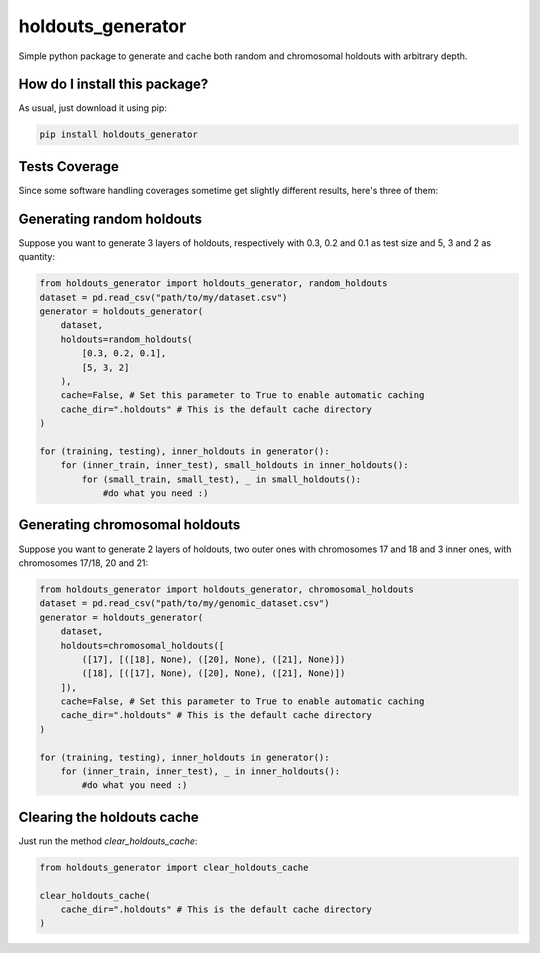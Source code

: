 holdouts_generator
=========================================================================================
|travis| |sonar_quality| |sonar_maintainability| |codacy| |code_climate_maintainability| |pip| |downloads|

Simple python package to generate and cache both random and chromosomal holdouts with arbitrary depth.

How do I install this package?
----------------------------------------------
As usual, just download it using pip:

.. code:: shell

    pip install holdouts_generator

Tests Coverage
----------------------------------------------
Since some software handling coverages sometime get slightly different results, here's three of them:

|coveralls| |sonar_coverage| |code_climate_coverage|

Generating random holdouts
---------------------------------
Suppose you want to generate 3 layers of holdouts, respectively with 0.3, 0.2 and 0.1 as test size and 5, 3 and  2 as quantity:

.. code:: python

    from holdouts_generator import holdouts_generator, random_holdouts
    dataset = pd.read_csv("path/to/my/dataset.csv")
    generator = holdouts_generator(
        dataset,
        holdouts=random_holdouts(
            [0.3, 0.2, 0.1],
            [5, 3, 2]
        ),
        cache=False, # Set this parameter to True to enable automatic caching
        cache_dir=".holdouts" # This is the default cache directory
    )
    
    for (training, testing), inner_holdouts in generator():
        for (inner_train, inner_test), small_holdouts in inner_holdouts():
            for (small_train, small_test), _ in small_holdouts():
                #do what you need :)

Generating chromosomal holdouts
---------------------------------
Suppose you want to generate 2 layers of holdouts, two outer ones with chromosomes 17 and 18 and 3 inner ones, with chromosomes 17/18, 20 and 21:

.. code:: python

    from holdouts_generator import holdouts_generator, chromosomal_holdouts
    dataset = pd.read_csv("path/to/my/genomic_dataset.csv")
    generator = holdouts_generator(
        dataset,
        holdouts=chromosomal_holdouts([
            ([17], [([18], None), ([20], None), ([21], None)])
            ([18], [([17], None), ([20], None), ([21], None)])
        ]),
        cache=False, # Set this parameter to True to enable automatic caching
        cache_dir=".holdouts" # This is the default cache directory
    )

    for (training, testing), inner_holdouts in generator():
        for (inner_train, inner_test), _ in inner_holdouts():
            #do what you need :)

Clearing the holdouts cache
--------------------------------------
Just run the method `clear_holdouts_cache`:

.. code:: python

    from holdouts_generator import clear_holdouts_cache

    clear_holdouts_cache(
        cache_dir=".holdouts" # This is the default cache directory
    )

.. |travis| image:: https://travis-ci.org/LucaCappelletti94/holdouts_generator.png
   :target: https://travis-ci.org/LucaCappelletti94/holdouts_generator
   :alt: Travis CI build

.. |sonar_quality| image:: https://sonarcloud.io/api/project_badges/measure?project=LucaCappelletti94_holdouts_generator&metric=alert_status
    :target: https://sonarcloud.io/dashboard/index/LucaCappelletti94_holdouts_generator
    :alt: SonarCloud Quality

.. |sonar_maintainability| image:: https://sonarcloud.io/api/project_badges/measure?project=LucaCappelletti94_holdouts_generator&metric=sqale_rating
    :target: https://sonarcloud.io/dashboard/index/LucaCappelletti94_holdouts_generator
    :alt: SonarCloud Maintainability

.. |sonar_coverage| image:: https://sonarcloud.io/api/project_badges/measure?project=LucaCappelletti94_holdouts_generator&metric=coverage
    :target: https://sonarcloud.io/dashboard/index/LucaCappelletti94_holdouts_generator
    :alt: SonarCloud Coverage

.. |coveralls| image:: https://coveralls.io/repos/github/LucaCappelletti94/holdouts_generator/badge.svg?branch=master
    :target: https://coveralls.io/github/LucaCappelletti94/holdouts_generator?branch=master
    :alt: Coveralls Coverage

.. |pip| image:: https://badge.fury.io/py/holdouts_generator.svg
    :target: https://badge.fury.io/py/holdouts_generator
    :alt: Pypi project

.. |downloads| image:: https://pepy.tech/badge/holdouts_generator
    :target: https://pepy.tech/badge/holdouts_generator
    :alt: Pypi total project downloads 

.. |codacy|  image:: https://api.codacy.com/project/badge/Grade/31638d8f26b0487184573515c46af276
    :target: https://www.codacy.com/app/LucaCappelletti94/holdouts_generator?utm_source=github.com&amp;utm_medium=referral&amp;utm_content=LucaCappelletti94/holdouts_generator&amp;utm_campaign=Badge_Grade
    :alt: Codacy Maintainability

.. |code_climate_maintainability| image:: https://api.codeclimate.com/v1/badges/676d2d50c7980eeaa00c/maintainability
    :target: https://codeclimate.com/github/LucaCappelletti94/holdouts_generator/maintainability
    :alt: Maintainability

.. |code_climate_coverage| image:: https://api.codeclimate.com/v1/badges/676d2d50c7980eeaa00c/test_coverage
    :target: https://codeclimate.com/github/LucaCappelletti94/holdouts_generator/test_coverage
    :alt: Code Climate Coverate